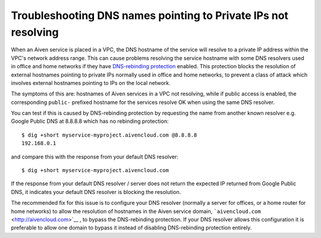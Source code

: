 Troubleshooting DNS names pointing to Private IPs not resolving
===============================================================

When an Aiven service is placed in a VPC, the DNS hostname of the
service will resolve to a private IP address within the VPC's network
address range. This can cause problems resolving the service hostname
with some DNS resolvers used in office and home networks if they have
`DNS-rebinding
protection <https://en.wikipedia.org/wiki/DNS_rebinding#Protection>`__
enabled. This protection blocks the resolution of external hostnames
pointing to private IPs normally used in office and home networks, to
prevent a class of attack which involves external hostnames pointing to
IPs on the local network.

The symptoms of this are: hostnames of Aiven services in a VPC not
resolving, while if public access is enabled, the corresponding
``public-`` prefixed hostname for the services resolve OK when using the
same DNS resolver.

You can test if this is caused by DNS-rebinding protection by requesting
the name from another known resolver e.g. Google Public DNS at 8.8.8.8
which has no rebinding protection:

::

   $ dig +short myservice-myproject.aivencloud.com @8.8.8.8 
   192.168.0.1

and compare this with the response from your default DNS resolver:

::

   $ dig +short myservice-myproject.aivencloud.com

If the response from your default DNS resolver / server does not return
the expected IP returned from Google Public DNS, it indicates your
default DNS resolver is blocking the resolution.

The recommended fix for this issue is to configure your DNS resolver
(normally a server for offices, or a home router for home networks) to
allow the resolution of hostnames in the Aiven service domain,
```aivencloud.com`` <http://aivencloud.com>`__ , to bypass the
DNS-rebinding protection. If your DNS resolver allows this configuration
it is preferable to allow one domain to bypass it instead of disabling
DNS-rebinding protection entirely.
